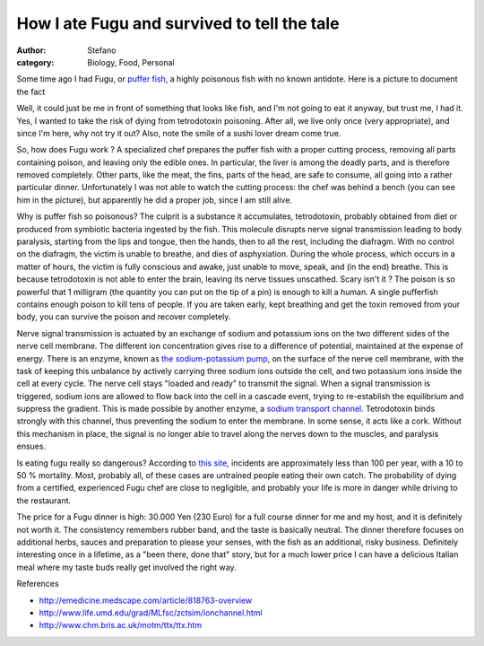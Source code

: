 How I ate Fugu and survived to tell the tale
############################################
:author: Stefano
:category: Biology, Food, Personal

Some time ago I had Fugu, or `puffer
fish <http://en.wikipedia.org/wiki/Fugu>`_, a highly poisonous fish with
no known antidote. Here is a picture to document the fact

.. image:: http://forthescience.org/blog/wp-content/uploads/2010/01/fugu_dinner.jpg
   :align: center
   :width: 600px
   :alt: image

Well, it could just be me in front of something that looks like fish,
and I'm not going to eat it anyway, but trust me, I had it. Yes, I
wanted to take the risk of dying from tetrodotoxin poisoning. After all,
we live only once (very appropriate), and since I'm here, why not try it
out? Also, note the smile of a sushi lover dream come true.

So, how does Fugu work ? A specialized chef prepares the puffer fish
with a proper cutting process, removing all parts containing poison, and
leaving only the edible ones. In particular, the liver is among the
deadly parts, and is therefore removed completely. Other parts, like the
meat, the fins, parts of the head, are safe to consume, all going into a
rather particular dinner. Unfortunately I was not able to watch the
cutting process: the chef was behind a bench (you can see him in the
picture), but apparently he did a proper job, since I am still alive.

Why is puffer fish so poisonous? The culprit is a substance it
accumulates, tetrodotoxin, probably obtained from diet or produced from
symbiotic bacteria ingested by the fish. This molecule disrupts nerve
signal transmission leading to body paralysis, starting from the lips
and tongue, then the hands, then to all the rest, including the
diafragm. With no control on the diafragm, the victim is unable to
breathe, and dies of asphyxiation. During the whole process, which
occurs in a matter of hours, the victim is fully conscious and awake,
just unable to move, speak, and (in the end) breathe. This is because
tetrodotoxin is not able to enter the brain, leaving its nerve tissues
unscathed. Scary isn't it ? The poison is so powerful that 1 milligram
(the quantity you can put on the tip of a pin) is enough to kill a
human. A single pufferfish contains enough poison to kill tens of
people. If you are taken early, kept breathing and get the toxin removed
from your body, you can survive the poison and recover completely.

Nerve signal transmission is actuated by an exchange of sodium and
potassium ions on the two different sides of the nerve cell membrane.
The different ion concentration gives rise to a difference of potential,
maintained at the expense of energy. There is an enzyme, known as `the
sodium-potassium
pump <http://highered.mcgraw-hill.com/sites/0072495855/student_view0/chapter2/animation__how_the_sodium_potassium_pump_works.html>`_,
on the surface of the nerve cell membrane, with the task of keeping this
unbalance by actively carrying three sodium ions outside the cell, and
two potassium ions inside the cell at every cycle. The nerve cell stays
"loaded and ready" to transmit the signal. When a signal transmission is
triggered, sodium ions are allowed to flow back into the cell in a
cascade event, trying to re-establish the equilibrium and suppress the
gradient. This is made possible by another enzyme, a `sodium transport
channel <http://en.wikipedia.org/wiki/Sodium_channel>`_. Tetrodotoxin
binds strongly with this channel, thus preventing the sodium to enter
the membrane. In some sense, it acts like a cork. Without this mechanism
in place, the signal is no longer able to travel along the nerves down
to the muscles, and paralysis ensues.

Is eating fugu really so dangerous? According to `this
site <http://www.chm.bris.ac.uk/motm/ttx/ttx.htm>`_, incidents are
approximately less than 100 per year, with a 10 to 50 % mortality. Most,
probably all, of these cases are untrained people eating their own
catch. The probability of dying from a certified, experienced Fugu chef
are close to negligible, and probably your life is more in danger while
driving to the restaurant.

The price for a Fugu dinner is high: 30.000 Yen (230 Euro) for a full
course dinner for me and my host, and it is definitely not worth it. The
consistency remembers rubber band, and the taste is basically neutral.
The dinner therefore focuses on additional herbs, sauces and preparation
to please your senses, with the fish as an additional, risky business.
Definitely interesting once in a lifetime, as a "been there, done that"
story, but for a much lower price I can have a delicious Italian meal
where my taste buds really get involved the right way.

References

-  http://emedicine.medscape.com/article/818763-overview
-  http://www.life.umd.edu/grad/MLfsc/zctsim/ionchannel.html
-  http://www.chm.bris.ac.uk/motm/ttx/ttx.htm

